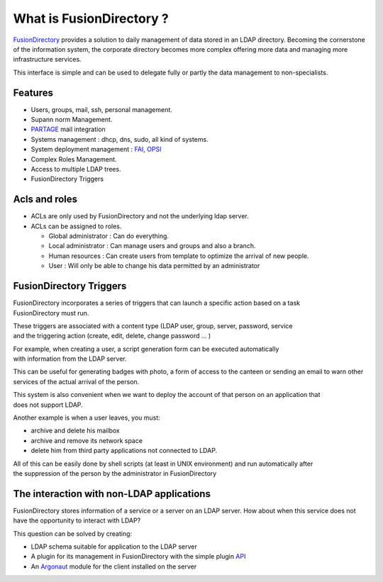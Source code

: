 What is FusionDirectory ?
=========================

`FusionDirectory <https://www.fusiondirectory.org/>`__ provides a
solution to daily management of data stored in an LDAP directory.
Becoming the cornerstone of the information system, the corporate
directory becomes more complex offering more data and managing more
infrastructure services.

This interface is simple and can be used to delegate fully or partly the
data management to non-specialists.

Features
^^^^^^^^

- Users, groups, mail, ssh, personal management.
- Supann norm Management.
- `PARTAGE`_ mail integration
- Systems management : dhcp, dns, sudo, all kind of systems.
- System deployment management : `FAI`_, `OPSI`_
- Complex Roles Management.
- Access to multiple LDAP trees.
- FusionDirectory Triggers

Acls and roles
^^^^^^^^^^^^^^

- ACLs are only used by FusionDirectory and not the underlying ldap server.
- ACLs can be assigned to roles.

  - Global administrator : Can do everything.
  - Local administrator : Can manage users and groups and also a branch.
  - Human resources : Can create users from template to optimize the arrival of new people.
  - User : Will only be able to change his data permitted by an administrator


FusionDirectory Triggers
^^^^^^^^^^^^^^^^^^^^^^^^

FusionDirectory incorporates a series of triggers that can launch a specific action based on a task
FusionDirectory must run.

These triggers are associated with a content type (LDAP user, group, server, password, service
and the triggering action (create, edit, delete, change password … )

For example, when creating a user, a script generation form can be executed automatically
with information from the LDAP server.

This can be useful for generating badges with photo, a form of access to the canteen or sending an email
to warn other services of the actual arrival of the person.

This system is also convenient when we want to deploy the account of that person on an application that
does not support LDAP.

Another example is when a user leaves, you must:

*  archive and delete his mailbox
*  archive and remove its network space
*  delete him from third party applications not connected to LDAP.


All of this can be easily done by shell scripts (at least in UNIX environment) and run automatically after
the suppression of the person by the administrator in FusionDirectory

The interaction with non-LDAP applications
^^^^^^^^^^^^^^^^^^^^^^^^^^^^^^^^^^^^^^^^^^

FusionDirectory stores information of a service or a server on an LDAP
server. How about when this service does not have the opportunity to
interact with LDAP?

This question can be solved by creating:

-  LDAP schema suitable for application to the LDAP server
-  A plugin for its management in FusionDirectory with the simple plugin
   `API`_
-  An `Argonaut`_ module for the client installed on the server

.. _FAI : https://fai-project.org/
.. _OPSI : https://www.opsi.org/
.. _PARTAGE : https://partage.renater.fr/
.. _Argonaut : https://www.argonaut-project.org/
.. _API : https://fusiondirectory-developer-documentation.readthedocs.io/en/1.3/api/index.html
